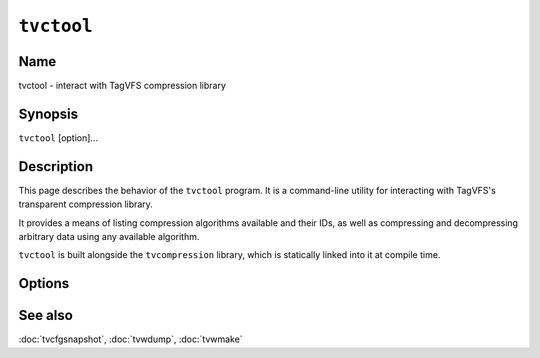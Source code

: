 .. _man-tvctool:

===========
``tvctool``
===========

.. program:: tvctool

.. comment
   yes, we could use the name section from the man_pages var in conf.py.  but,
   if docs are built in a different format (html), the name doesn't show up.

Name
----

tvctool - interact with TagVFS compression library

Synopsis
--------

``tvctool`` [option]...

Description
-----------

This page describes the behavior of the ``tvctool`` program.  It is a
command-line utility for interacting with TagVFS's transparent compression
library.

It provides a means of listing compression algorithms available and their IDs,
as well as compressing and decompressing arbitrary data using any available
algorithm.

``tvctool`` is built alongside the ``tvcompression`` library, which is
statically linked into it at compile time.

Options
-------

.. option:: -p, --print-table

   Prints the table of available compression algorithms, then exits.

   No further options are required.

.. option:: -c, --compress

   Compress the given data in accordance with other supplied options.

.. option:: -x, --extract

   Extract (decompress) the given data in accordance with other supplied
   options.

.. option:: -a, --algo=ALGO

   Use the specified algorithm to de/compress data.

.. option:: -i, --input=FILE

   Read input data from the given file.  If not supplied, a prompt will be
   given and then standard input will be read.

   In compress mode (:option:`-c`), this file should contain the *uncompressed*
   data.  In extract mode (:option:`-x`), this file should contain the
   *compressed* data.

.. option:: -o, --output=FILE

   Write output data to the given file.  If not supplied, stdout will be used.

   In compress mode (:option:`-c`), this file will contain the *compressed*
   data.  In extract mode (:option:`-x`), this file will contain the
   *decompressed* data.

.. option:: -V, --version

   Print version information and exit.

.. option:: -?, --help

   Print a help message and exit.

.. option:: --usage

   Print a short usage message and exit.

See also
--------

:doc:`tvcfgsnapshot`, :doc:`tvwdump`, :doc:`tvwmake`

